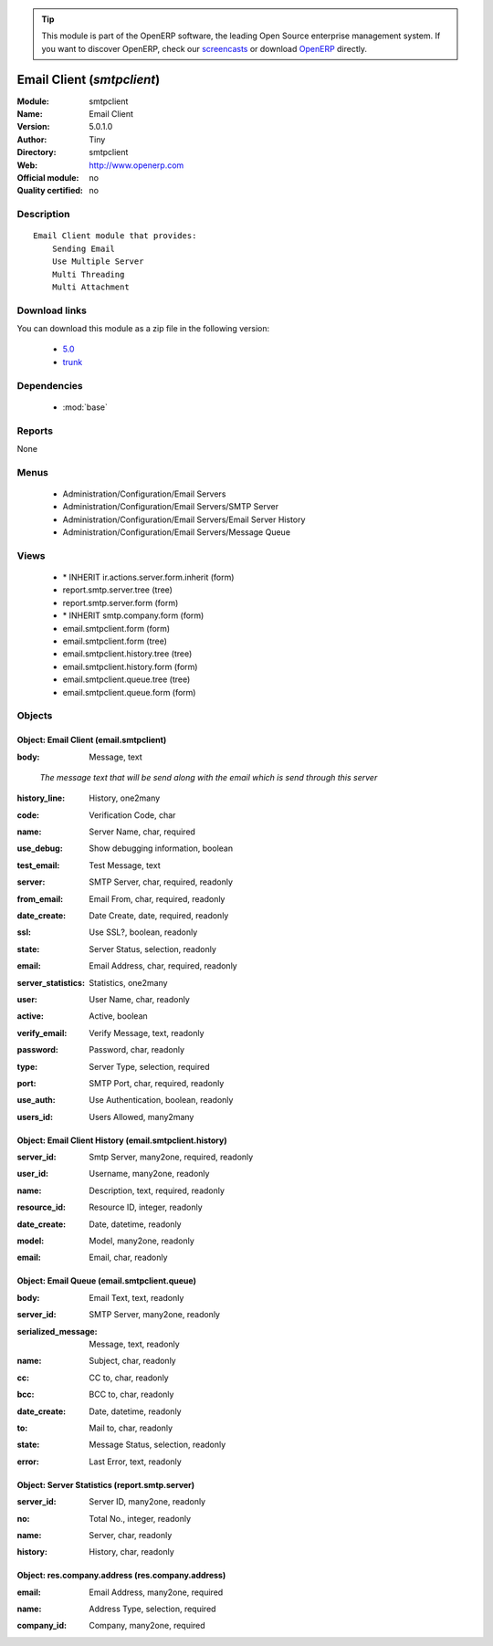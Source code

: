 
.. i18n: .. module:: smtpclient
.. i18n:     :synopsis: Email Client 
.. i18n:     :noindex:
.. i18n: .. 
..

.. module:: smtpclient
    :synopsis: Email Client 
    :noindex:
.. 

.. i18n: .. raw:: html
.. i18n: 
.. i18n:       <br />
.. i18n:     <link rel="stylesheet" href="../_static/hide_objects_in_sidebar.css" type="text/css" />
..

.. raw:: html

      <br />
    <link rel="stylesheet" href="../_static/hide_objects_in_sidebar.css" type="text/css" />

.. i18n: .. tip:: This module is part of the OpenERP software, the leading Open Source 
.. i18n:   enterprise management system. If you want to discover OpenERP, check our 
.. i18n:   `screencasts <http://openerp.tv>`_ or download 
.. i18n:   `OpenERP <http://openerp.com>`_ directly.
..

.. tip:: This module is part of the OpenERP software, the leading Open Source 
  enterprise management system. If you want to discover OpenERP, check our 
  `screencasts <http://openerp.tv>`_ or download 
  `OpenERP <http://openerp.com>`_ directly.

.. i18n: .. raw:: html
.. i18n: 
.. i18n:     <div class="js-kit-rating" title="" permalink="" standalone="yes" path="/smtpclient"></div>
.. i18n:     <script src="http://js-kit.com/ratings.js"></script>
..

.. raw:: html

    <div class="js-kit-rating" title="" permalink="" standalone="yes" path="/smtpclient"></div>
    <script src="http://js-kit.com/ratings.js"></script>

.. i18n: Email Client (*smtpclient*)
.. i18n: ===========================
.. i18n: :Module: smtpclient
.. i18n: :Name: Email Client
.. i18n: :Version: 5.0.1.0
.. i18n: :Author: Tiny
.. i18n: :Directory: smtpclient
.. i18n: :Web: http://www.openerp.com
.. i18n: :Official module: no
.. i18n: :Quality certified: no
..

Email Client (*smtpclient*)
===========================
:Module: smtpclient
:Name: Email Client
:Version: 5.0.1.0
:Author: Tiny
:Directory: smtpclient
:Web: http://www.openerp.com
:Official module: no
:Quality certified: no

.. i18n: Description
.. i18n: -----------
..

Description
-----------

.. i18n: ::
.. i18n: 
.. i18n:   Email Client module that provides:
.. i18n:       Sending Email
.. i18n:       Use Multiple Server
.. i18n:       Multi Threading
.. i18n:       Multi Attachment
..

::

  Email Client module that provides:
      Sending Email
      Use Multiple Server
      Multi Threading
      Multi Attachment

.. i18n: Download links
.. i18n: --------------
..

Download links
--------------

.. i18n: You can download this module as a zip file in the following version:
..

You can download this module as a zip file in the following version:

.. i18n:   * `5.0 <http://www.openerp.com/download/modules/5.0/smtpclient.zip>`_
.. i18n:   * `trunk <http://www.openerp.com/download/modules/trunk/smtpclient.zip>`_
..

  * `5.0 <http://www.openerp.com/download/modules/5.0/smtpclient.zip>`_
  * `trunk <http://www.openerp.com/download/modules/trunk/smtpclient.zip>`_

.. i18n: Dependencies
.. i18n: ------------
..

Dependencies
------------

.. i18n:  * :mod:`base`
..

 * :mod:`base`

.. i18n: Reports
.. i18n: -------
..

Reports
-------

.. i18n: None
..

None

.. i18n: Menus
.. i18n: -------
..

Menus
-------

.. i18n:  * Administration/Configuration/Email Servers
.. i18n:  * Administration/Configuration/Email Servers/SMTP Server
.. i18n:  * Administration/Configuration/Email Servers/Email Server History
.. i18n:  * Administration/Configuration/Email Servers/Message Queue
..

 * Administration/Configuration/Email Servers
 * Administration/Configuration/Email Servers/SMTP Server
 * Administration/Configuration/Email Servers/Email Server History
 * Administration/Configuration/Email Servers/Message Queue

.. i18n: Views
.. i18n: -----
..

Views
-----

.. i18n:  * \* INHERIT ir.actions.server.form.inherit (form)
.. i18n:  * report.smtp.server.tree (tree)
.. i18n:  * report.smtp.server.form (form)
.. i18n:  * \* INHERIT smtp.company.form (form)
.. i18n:  * email.smtpclient.form (form)
.. i18n:  * email.smtpclient.form (tree)
.. i18n:  * email.smtpclient.history.tree (tree)
.. i18n:  * email.smtpclient.history.form (form)
.. i18n:  * email.smtpclient.queue.tree (tree)
.. i18n:  * email.smtpclient.queue.form (form)
..

 * \* INHERIT ir.actions.server.form.inherit (form)
 * report.smtp.server.tree (tree)
 * report.smtp.server.form (form)
 * \* INHERIT smtp.company.form (form)
 * email.smtpclient.form (form)
 * email.smtpclient.form (tree)
 * email.smtpclient.history.tree (tree)
 * email.smtpclient.history.form (form)
 * email.smtpclient.queue.tree (tree)
 * email.smtpclient.queue.form (form)

.. i18n: Objects
.. i18n: -------
..

Objects
-------

.. i18n: Object: Email Client (email.smtpclient)
.. i18n: #######################################
..

Object: Email Client (email.smtpclient)
#######################################

.. i18n: :body: Message, text
..

:body: Message, text

.. i18n:     *The message text that will be send along with the email which is send through this server*
..

    *The message text that will be send along with the email which is send through this server*

.. i18n: :history_line: History, one2many
..

:history_line: History, one2many

.. i18n: :code: Verification Code, char
..

:code: Verification Code, char

.. i18n: :name: Server Name, char, required
..

:name: Server Name, char, required

.. i18n: :use_debug: Show debugging information, boolean
..

:use_debug: Show debugging information, boolean

.. i18n: :test_email: Test Message, text
..

:test_email: Test Message, text

.. i18n: :server: SMTP Server, char, required, readonly
..

:server: SMTP Server, char, required, readonly

.. i18n: :from_email: Email From, char, required, readonly
..

:from_email: Email From, char, required, readonly

.. i18n: :date_create: Date Create, date, required, readonly
..

:date_create: Date Create, date, required, readonly

.. i18n: :ssl: Use SSL?, boolean, readonly
..

:ssl: Use SSL?, boolean, readonly

.. i18n: :state: Server Status, selection, readonly
..

:state: Server Status, selection, readonly

.. i18n: :email: Email Address, char, required, readonly
..

:email: Email Address, char, required, readonly

.. i18n: :server_statistics: Statistics, one2many
..

:server_statistics: Statistics, one2many

.. i18n: :user: User Name, char, readonly
..

:user: User Name, char, readonly

.. i18n: :active: Active, boolean
..

:active: Active, boolean

.. i18n: :verify_email: Verify Message, text, readonly
..

:verify_email: Verify Message, text, readonly

.. i18n: :password: Password, char, readonly
..

:password: Password, char, readonly

.. i18n: :type: Server Type, selection, required
..

:type: Server Type, selection, required

.. i18n: :port: SMTP Port, char, required, readonly
..

:port: SMTP Port, char, required, readonly

.. i18n: :use_auth: Use Authentication, boolean, readonly
..

:use_auth: Use Authentication, boolean, readonly

.. i18n: :users_id: Users Allowed, many2many
..

:users_id: Users Allowed, many2many

.. i18n: Object: Email Client History (email.smtpclient.history)
.. i18n: #######################################################
..

Object: Email Client History (email.smtpclient.history)
#######################################################

.. i18n: :server_id: Smtp Server, many2one, required, readonly
..

:server_id: Smtp Server, many2one, required, readonly

.. i18n: :user_id: Username, many2one, readonly
..

:user_id: Username, many2one, readonly

.. i18n: :name: Description, text, required, readonly
..

:name: Description, text, required, readonly

.. i18n: :resource_id: Resource ID, integer, readonly
..

:resource_id: Resource ID, integer, readonly

.. i18n: :date_create: Date, datetime, readonly
..

:date_create: Date, datetime, readonly

.. i18n: :model: Model, many2one, readonly
..

:model: Model, many2one, readonly

.. i18n: :email: Email, char, readonly
..

:email: Email, char, readonly

.. i18n: Object: Email Queue (email.smtpclient.queue)
.. i18n: ############################################
..

Object: Email Queue (email.smtpclient.queue)
############################################

.. i18n: :body: Email Text, text, readonly
..

:body: Email Text, text, readonly

.. i18n: :server_id: SMTP Server, many2one, readonly
..

:server_id: SMTP Server, many2one, readonly

.. i18n: :serialized_message: Message, text, readonly
..

:serialized_message: Message, text, readonly

.. i18n: :name: Subject, char, readonly
..

:name: Subject, char, readonly

.. i18n: :cc: CC to, char, readonly
..

:cc: CC to, char, readonly

.. i18n: :bcc: BCC to, char, readonly
..

:bcc: BCC to, char, readonly

.. i18n: :date_create: Date, datetime, readonly
..

:date_create: Date, datetime, readonly

.. i18n: :to: Mail to, char, readonly
..

:to: Mail to, char, readonly

.. i18n: :state: Message Status, selection, readonly
..

:state: Message Status, selection, readonly

.. i18n: :error: Last Error, text, readonly
..

:error: Last Error, text, readonly

.. i18n: Object: Server Statistics (report.smtp.server)
.. i18n: ##############################################
..

Object: Server Statistics (report.smtp.server)
##############################################

.. i18n: :server_id: Server ID, many2one, readonly
..

:server_id: Server ID, many2one, readonly

.. i18n: :no: Total No., integer, readonly
..

:no: Total No., integer, readonly

.. i18n: :name: Server, char, readonly
..

:name: Server, char, readonly

.. i18n: :history: History, char, readonly
..

:history: History, char, readonly

.. i18n: Object: res.company.address (res.company.address)
.. i18n: #################################################
..

Object: res.company.address (res.company.address)
#################################################

.. i18n: :email: Email Address, many2one, required
..

:email: Email Address, many2one, required

.. i18n: :name: Address Type, selection, required
..

:name: Address Type, selection, required

.. i18n: :company_id: Company, many2one, required
..

:company_id: Company, many2one, required
